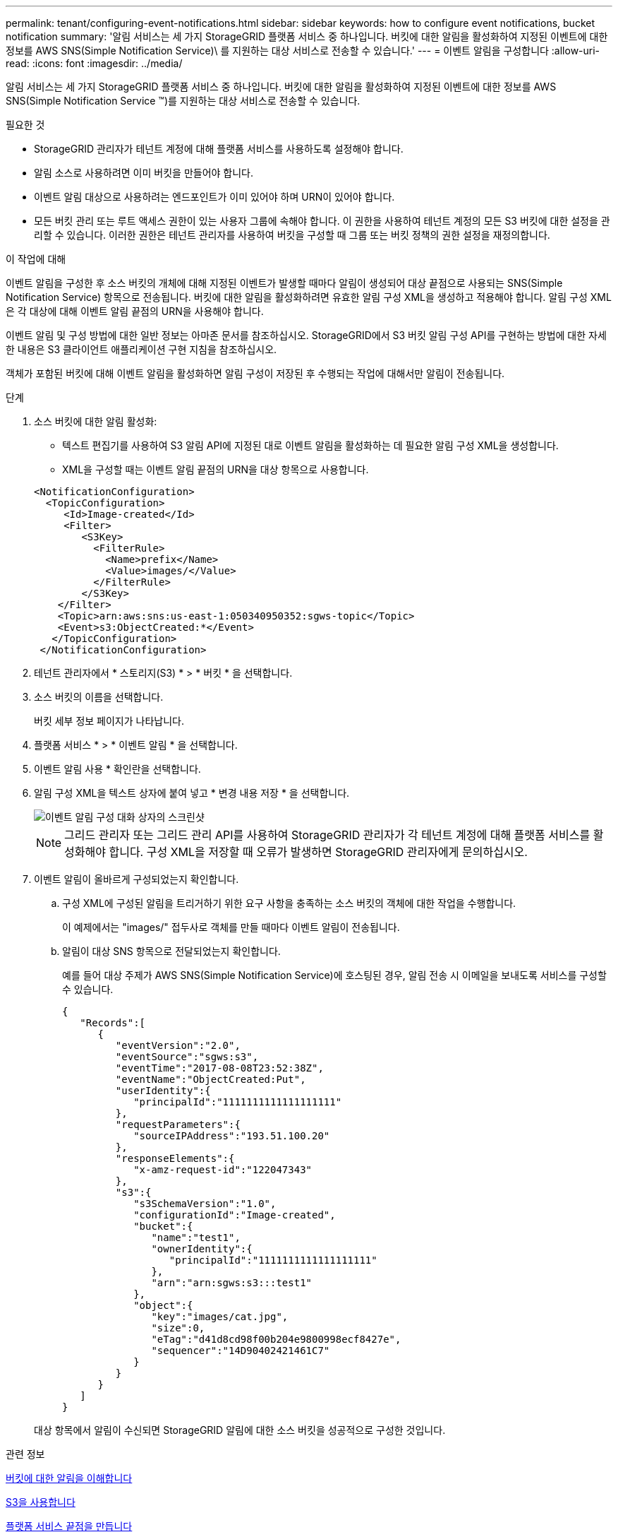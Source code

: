 ---
permalink: tenant/configuring-event-notifications.html 
sidebar: sidebar 
keywords: how to configure event notifications, bucket notification 
summary: '알림 서비스는 세 가지 StorageGRID 플랫폼 서비스 중 하나입니다. 버킷에 대한 알림을 활성화하여 지정된 이벤트에 대한 정보를 AWS SNS(Simple Notification Service)\ 를 지원하는 대상 서비스로 전송할 수 있습니다.' 
---
= 이벤트 알림을 구성합니다
:allow-uri-read: 
:icons: font
:imagesdir: ../media/


[role="lead"]
알림 서비스는 세 가지 StorageGRID 플랫폼 서비스 중 하나입니다. 버킷에 대한 알림을 활성화하여 지정된 이벤트에 대한 정보를 AWS SNS(Simple Notification Service ™)를 지원하는 대상 서비스로 전송할 수 있습니다.

.필요한 것
* StorageGRID 관리자가 테넌트 계정에 대해 플랫폼 서비스를 사용하도록 설정해야 합니다.
* 알림 소스로 사용하려면 이미 버킷을 만들어야 합니다.
* 이벤트 알림 대상으로 사용하려는 엔드포인트가 이미 있어야 하며 URN이 있어야 합니다.
* 모든 버킷 관리 또는 루트 액세스 권한이 있는 사용자 그룹에 속해야 합니다. 이 권한을 사용하여 테넌트 계정의 모든 S3 버킷에 대한 설정을 관리할 수 있습니다. 이러한 권한은 테넌트 관리자를 사용하여 버킷을 구성할 때 그룹 또는 버킷 정책의 권한 설정을 재정의합니다.


.이 작업에 대해
이벤트 알림을 구성한 후 소스 버킷의 개체에 대해 지정된 이벤트가 발생할 때마다 알림이 생성되어 대상 끝점으로 사용되는 SNS(Simple Notification Service) 항목으로 전송됩니다. 버킷에 대한 알림을 활성화하려면 유효한 알림 구성 XML을 생성하고 적용해야 합니다. 알림 구성 XML은 각 대상에 대해 이벤트 알림 끝점의 URN을 사용해야 합니다.

이벤트 알림 및 구성 방법에 대한 일반 정보는 아마존 문서를 참조하십시오. StorageGRID에서 S3 버킷 알림 구성 API를 구현하는 방법에 대한 자세한 내용은 S3 클라이언트 애플리케이션 구현 지침을 참조하십시오.

객체가 포함된 버킷에 대해 이벤트 알림을 활성화하면 알림 구성이 저장된 후 수행되는 작업에 대해서만 알림이 전송됩니다.

.단계
. 소스 버킷에 대한 알림 활성화:
+
** 텍스트 편집기를 사용하여 S3 알림 API에 지정된 대로 이벤트 알림을 활성화하는 데 필요한 알림 구성 XML을 생성합니다.
** XML을 구성할 때는 이벤트 알림 끝점의 URN을 대상 항목으로 사용합니다.


+
[listing]
----
<NotificationConfiguration>
  <TopicConfiguration>
     <Id>Image-created</Id>
     <Filter>
        <S3Key>
          <FilterRule>
            <Name>prefix</Name>
            <Value>images/</Value>
          </FilterRule>
        </S3Key>
    </Filter>
    <Topic>arn:aws:sns:us-east-1:050340950352:sgws-topic</Topic>
    <Event>s3:ObjectCreated:*</Event>
   </TopicConfiguration>
 </NotificationConfiguration>
----
. 테넌트 관리자에서 * 스토리지(S3) * > * 버킷 * 을 선택합니다.
. 소스 버킷의 이름을 선택합니다.
+
버킷 세부 정보 페이지가 나타납니다.

. 플랫폼 서비스 * > * 이벤트 알림 * 을 선택합니다.
. 이벤트 알림 사용 * 확인란을 선택합니다.
. 알림 구성 XML을 텍스트 상자에 붙여 넣고 * 변경 내용 저장 * 을 선택합니다.
+
image::../media/tenant_bucket_event_notification_configuration.png[이벤트 알림 구성 대화 상자의 스크린샷]

+

NOTE: 그리드 관리자 또는 그리드 관리 API를 사용하여 StorageGRID 관리자가 각 테넌트 계정에 대해 플랫폼 서비스를 활성화해야 합니다. 구성 XML을 저장할 때 오류가 발생하면 StorageGRID 관리자에게 문의하십시오.

. 이벤트 알림이 올바르게 구성되었는지 확인합니다.
+
.. 구성 XML에 구성된 알림을 트리거하기 위한 요구 사항을 충족하는 소스 버킷의 객체에 대한 작업을 수행합니다.
+
이 예제에서는 "images/" 접두사로 객체를 만들 때마다 이벤트 알림이 전송됩니다.

.. 알림이 대상 SNS 항목으로 전달되었는지 확인합니다.
+
예를 들어 대상 주제가 AWS SNS(Simple Notification Service)에 호스팅된 경우, 알림 전송 시 이메일을 보내도록 서비스를 구성할 수 있습니다.

+
[listing]
----
{
   "Records":[
      {
         "eventVersion":"2.0",
         "eventSource":"sgws:s3",
         "eventTime":"2017-08-08T23:52:38Z",
         "eventName":"ObjectCreated:Put",
         "userIdentity":{
            "principalId":"1111111111111111111"
         },
         "requestParameters":{
            "sourceIPAddress":"193.51.100.20"
         },
         "responseElements":{
            "x-amz-request-id":"122047343"
         },
         "s3":{
            "s3SchemaVersion":"1.0",
            "configurationId":"Image-created",
            "bucket":{
               "name":"test1",
               "ownerIdentity":{
                  "principalId":"1111111111111111111"
               },
               "arn":"arn:sgws:s3:::test1"
            },
            "object":{
               "key":"images/cat.jpg",
               "size":0,
               "eTag":"d41d8cd98f00b204e9800998ecf8427e",
               "sequencer":"14D90402421461C7"
            }
         }
      }
   ]
}
----


+
대상 항목에서 알림이 수신되면 StorageGRID 알림에 대한 소스 버킷을 성공적으로 구성한 것입니다.



.관련 정보
xref:understanding-notifications-for-buckets.adoc[버킷에 대한 알림을 이해합니다]

xref:../s3/index.adoc[S3을 사용합니다]

xref:creating-platform-services-endpoint.adoc[플랫폼 서비스 끝점을 만듭니다]

